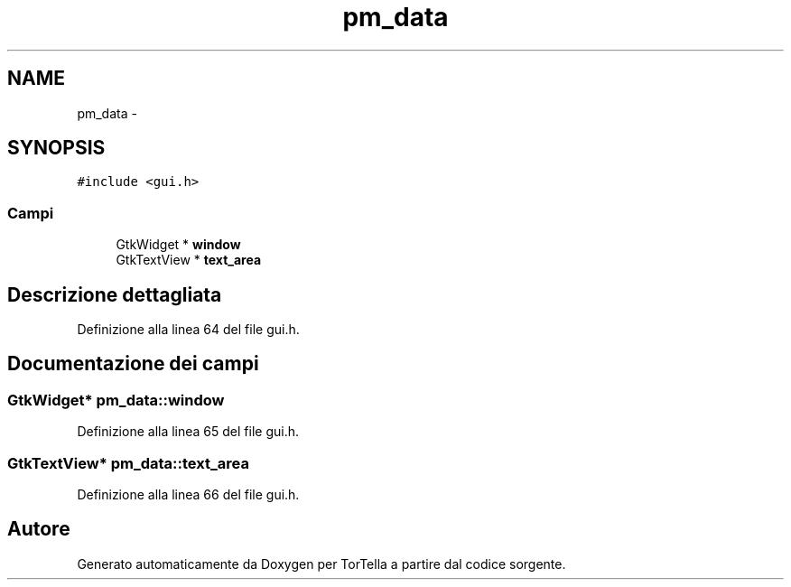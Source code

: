 .TH "pm_data" 3 "17 Jun 2008" "Version 0.1" "TorTella" \" -*- nroff -*-
.ad l
.nh
.SH NAME
pm_data \- 
.SH SYNOPSIS
.br
.PP
\fC#include <gui.h>\fP
.PP
.SS "Campi"

.in +1c
.ti -1c
.RI "GtkWidget * \fBwindow\fP"
.br
.ti -1c
.RI "GtkTextView * \fBtext_area\fP"
.br
.in -1c
.SH "Descrizione dettagliata"
.PP 
Definizione alla linea 64 del file gui.h.
.SH "Documentazione dei campi"
.PP 
.SS "GtkWidget* \fBpm_data::window\fP"
.PP
Definizione alla linea 65 del file gui.h.
.SS "GtkTextView* \fBpm_data::text_area\fP"
.PP
Definizione alla linea 66 del file gui.h.

.SH "Autore"
.PP 
Generato automaticamente da Doxygen per TorTella a partire dal codice sorgente.
